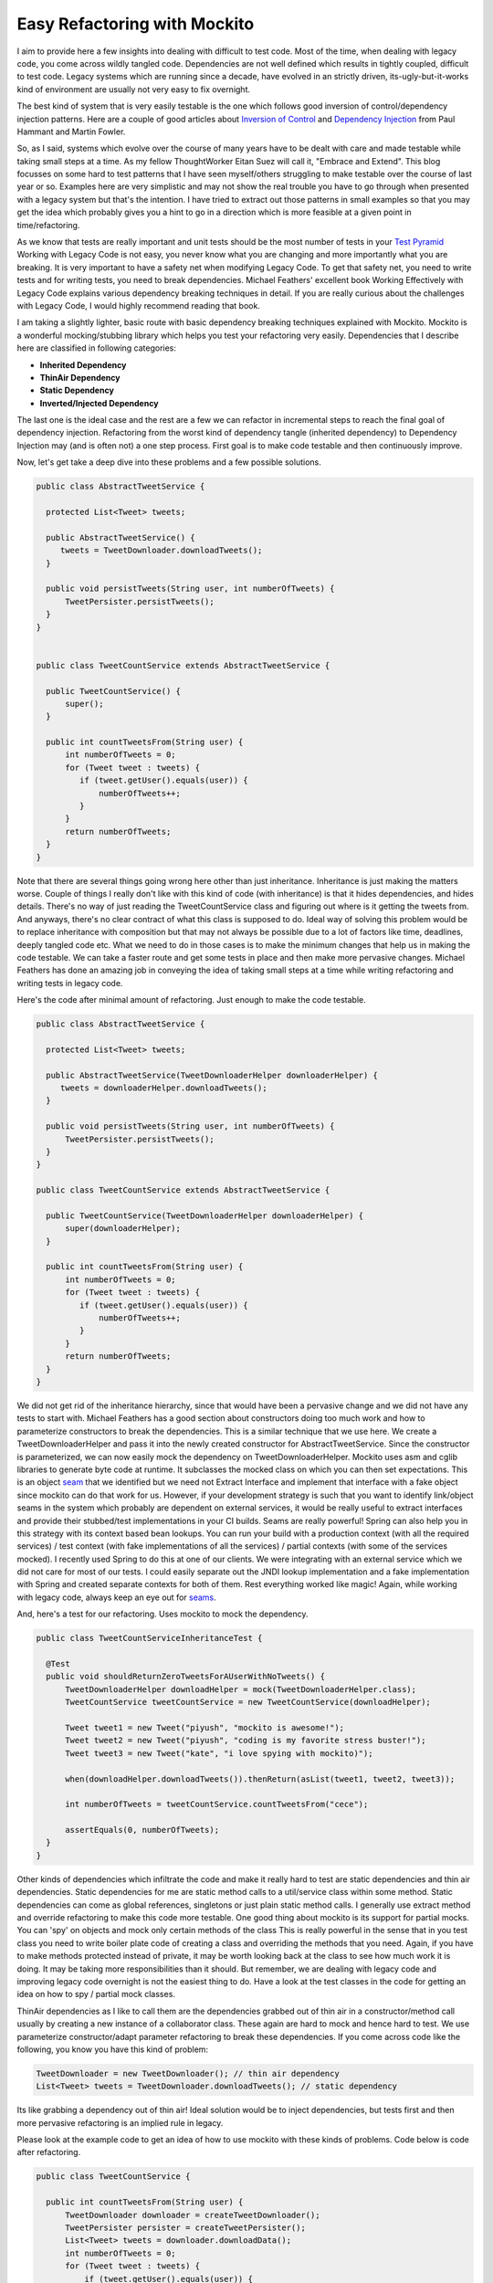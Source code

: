 =============================
Easy Refactoring with Mockito
=============================

I aim to provide here a few insights into dealing with difficult to test code. Most of the time, when dealing with legacy 
code, you come across wildly tangled code. Dependencies are not well defined which results in tightly coupled, difficult 
to test code. Legacy systems which are running since a decade, have evolved in an strictly driven, its-ugly-but-it-works 
kind of environment are usually not very easy to fix overnight.

The best kind of system that is very easily testable is the one which follows good inversion of control/dependency 
injection patterns. Here are a couple of good articles about `Inversion of Control`_ and `Dependency Injection`_ from 
Paul Hammant and Martin Fowler.

.. _Inversion of Control: http://paulhammant.com/blog/what-brought-me-to-inversion-of-control-in-the-first-place.html
.. _Dependency Injection: http://martinfowler.com/articles/injection.html

So, as I said, systems which evolve over the course of many years have to be dealt with care and made testable while 
taking small steps at a time. As my fellow ThoughtWorker Eitan Suez will call it, "Embrace and Extend". This blog 
focusses on some hard to test patterns that I have seen myself/others struggling to make testable over the course of 
last year or so. Examples here are very simplistic and may not show the real trouble you have to go through when 
presented with a legacy system but that's the intention. I have tried to extract out those patterns in small examples so 
that you may get the idea which probably gives you a hint to go in a direction which is more feasible at a given point in 
time/refactoring.

As we know that tests are really important and unit tests should be the most number of tests in your `Test Pyramid`_ 
Working with Legacy Code is not easy, you never know what you are changing and more importantly what you are breaking. 
It is very important to have a safety net when modifying Legacy Code. To get that safety net, you need to write tests and 
for writing tests, you need to break dependencies. Michael Feathers' excellent book Working Effectively with Legacy Code
explains various dependency breaking techniques in detail. If you are really curious about the challenges with Legacy Code,
I would highly recommend reading that book.

.. _Test Pyramid: http://martinfowler.com/bliki/TestPyramid.html

I am taking a slightly lighter, basic route with basic dependency breaking techniques explained with Mockito. Mockito is a
wonderful mocking/stubbing library which helps you test your refactoring very easily. Dependencies that I describe here are
classified in following categories:

* **Inherited Dependency**
* **ThinAir Dependency**
* **Static Dependency**
* **Inverted/Injected Dependency**

The last one is the ideal case and the rest are a few we can refactor in incremental steps to reach the final goal of 
dependency injection. Refactoring from the worst kind of dependency tangle (inherited dependency) to Dependency Injection
may (and is often not) a one step process. First goal is to make code testable and then continuously improve.

Now, let's get take a deep dive into these problems and a few possible solutions.

.. code-block:: java

  public class AbstractTweetService {
 
    protected List<Tweet> tweets;
 
    public AbstractTweetService() {
       tweets = TweetDownloader.downloadTweets();
    }
 
    public void persistTweets(String user, int numberOfTweets) {
        TweetPersister.persistTweets();
    } 
  }
 

  public class TweetCountService extends AbstractTweetService {
 
    public TweetCountService() {
        super();
    }
 
    public int countTweetsFrom(String user) {
        int numberOfTweets = 0;
        for (Tweet tweet : tweets) {
           if (tweet.getUser().equals(user)) {
               numberOfTweets++;
           }
        }
        return numberOfTweets;
    }
  }

Note that there are several things going wrong here other than just inheritance. Inheritance is just making the matters
worse. Couple of things I really don't like with this kind of code (with inheritance) is that it hides dependencies, 
and hides details. There's no way of just reading the TweetCountService class and figuring out where is it getting the 
tweets from. And anyways, there's no clear contract of what this class is supposed to do. Ideal way of solving this 
problem would be to replace inheritance with composition but that may not always be possible due to a lot of factors 
like time, deadlines, deeply tangled code etc. What we need to do in those cases is to make the minimum changes that help 
us in making the code testable. We can take a faster route and get some tests in place and then make more pervasive 
changes. Michael Feathers has done an amazing job in conveying the idea of taking small steps at a time while writing refactoring
and writing tests in legacy code.

Here's the code after minimal amount of refactoring. Just enough to make the code testable.

.. code-block:: java 

  public class AbstractTweetService {
 
    protected List<Tweet> tweets;
 
    public AbstractTweetService(TweetDownloaderHelper downloaderHelper) {
       tweets = downloaderHelper.downloadTweets();
    }
 
    public void persistTweets(String user, int numberOfTweets) {
        TweetPersister.persistTweets();
    }
  }
 
  public class TweetCountService extends AbstractTweetService {
 
    public TweetCountService(TweetDownloaderHelper downloaderHelper) {
        super(downloaderHelper);
    }
 
    public int countTweetsFrom(String user) {
        int numberOfTweets = 0;
        for (Tweet tweet : tweets) {
           if (tweet.getUser().equals(user)) {
               numberOfTweets++;
           }
        }
        return numberOfTweets;
    }
  }

We did not get rid of the inheritance hierarchy, since that would have been a pervasive change and we did not have any 
tests to start with. Michael Feathers has a good section about constructors doing too much work and how to parameterize
constructors to break the dependencies. This is a similar technique that we use here. We create a TweetDownloaderHelper 
and pass it into the newly created constructor for AbstractTweetService. Since the constructor is parameterized, we can 
now easily mock the dependency on TweetDownloaderHelper. Mockito uses asm and cglib libraries to generate byte code at 
runtime. It subclasses the mocked class on which you can then set expectations. This is an object `seam`_ that we identified 
but we need not Extract Interface and implement that interface with a fake object since mockito can do that work for us.
However, if your development strategy is such that you want to identify link/object seams in the system which probably
are dependent on external services, it would be really useful to extract interfaces and provide their stubbed/test 
implementations in your CI builds. Seams are really powerful! Spring can also help you in this strategy with its context 
based bean lookups. You can run your build with a production context (with all the required services) / test context 
(with fake implementations of all the services) / partial contexts (with some of the services mocked). I recently used 
Spring to do this at one of our clients. We were integrating with an external service which we did not care for most of
our tests. I could easily separate out the JNDI lookup implementation and a fake implementation with Spring and created
separate contexts for both of them. Rest everything worked like magic! Again, while working with legacy code, always keep
an eye out for `seams`_. 

.. _seam: http://www.informit.com/articles/article.aspx?p=359417&seqNum=3
.. _seams: http://www.informit.com/articles/article.aspx?p=359417&seqNum=3

And, here's a test for our refactoring. Uses mockito to mock the dependency.

.. code-block:: java

  public class TweetCountServiceInheritanceTest {

    @Test
    public void shouldReturnZeroTweetsForAUserWithNoTweets() {
        TweetDownloaderHelper downloadHelper = mock(TweetDownloaderHelper.class);
        TweetCountService tweetCountService = new TweetCountService(downloadHelper);

        Tweet tweet1 = new Tweet("piyush", "mockito is awesome!");
        Tweet tweet2 = new Tweet("piyush", "coding is my favorite stress buster!");
        Tweet tweet3 = new Tweet("kate", "i love spying with mockito)");

        when(downloadHelper.downloadTweets()).thenReturn(asList(tweet1, tweet2, tweet3));

        int numberOfTweets = tweetCountService.countTweetsFrom("cece");

        assertEquals(0, numberOfTweets);
    }
  }

Other kinds of dependencies which infiltrate the code and make it really hard to test are static dependencies and thin air
dependencies. Static dependencies for me are static method calls to a util/service class within some method. Static 
dependencies can come as global references, singletons or just plain static method calls. I generally use extract method 
and override refactoring to make this code more testable. One good thing about mockito is its support for partial mocks. 
You can 'spy' on objects and mock only certain methods of the class This is really powerful in the sense that in you test
class you need to write boiler plate code of creating a class and overriding the methods that you need. Again, if you 
have to make methods protected instead of private, it may be worth looking back at the class to see how much work it is
doing. It may be taking more responsibilities than it should. But remember, we are dealing with legacy code and improving 
legacy code overnight is not the easiest thing to do. Have a look at the test classes in the code for getting an idea on 
how to spy / partial mock classes. 

ThinAir dependencies as I like to call them are the dependencies grabbed out of thin air in a constructor/method call 
usually by creating a new instance of a collaborator class. These again are hard to mock and hence hard to test. We use
parameterize constructor/adapt parameter refactoring to break these dependencies. If you come across code like the following,
you know you have this kind of problem:

.. code-block:: java

  TweetDownloader = new TweetDownloader(); // thin air dependency
  List<Tweet> tweets = TweetDownloader.downloadTweets(); // static dependency

Its like grabbing a dependency out of thin air! Ideal solution would be to inject dependencies, but tests first and then 
more pervasive refactoring is an implied rule in legacy.

Please look at the example code to get an idea of how to use mockito with these kinds of problems. Code below is code 
after refactoring.  

.. code-block:: java

  public class TweetCountService {

    public int countTweetsFrom(String user) {
        TweetDownloader downloader = createTweetDownloader();
        TweetPersister persister = createTweetPersister();
        List<Tweet> tweets = downloader.downloadData();
        int numberOfTweets = 0;
        for (Tweet tweet : tweets) {
            if (tweet.getUser().equals(user)) {
                numberOfTweets++;
            }
        }
        persister.persistTweets(user, numberOfTweets);
        return numberOfTweets;
    }

    protected TweetPersister createTweetPersister() {
        return new TweetPersister();
    }

    protected TweetDownloader createTweetDownloader() {
        return new TweetDownloader();
    }
  }

.. code-block:: java

  public class TweetCountServiceTestThinAir {

    @Test
    public void shouldReturnZeroTweetsForAPersonWithoutAnyTweets() {
        TweetCountService tweetCountService = spy(new TweetCountService());
        TweetDownloader downloader = mock(TweetDownloader.class);
        TweetPersister persister = mock(TweetPersister.class);

        Tweet tweet1 = new Tweet("piyush", "mockito is awesome!");
        Tweet tweet2 = new Tweet("kate", "i love spying with mockito ;)");

        doReturn(downloader).when(tweetCountService).createTweetDownloader();
        doReturn(persister).when(tweetCountService).createTweetPersister();

        when(downloader.downloadData()).thenReturn(asList(tweet1, tweet2));

        int numberOfTweets = tweetCountService.countTweetsFrom("cece");

        assertEquals(0, numberOfTweets);
    }
  }
